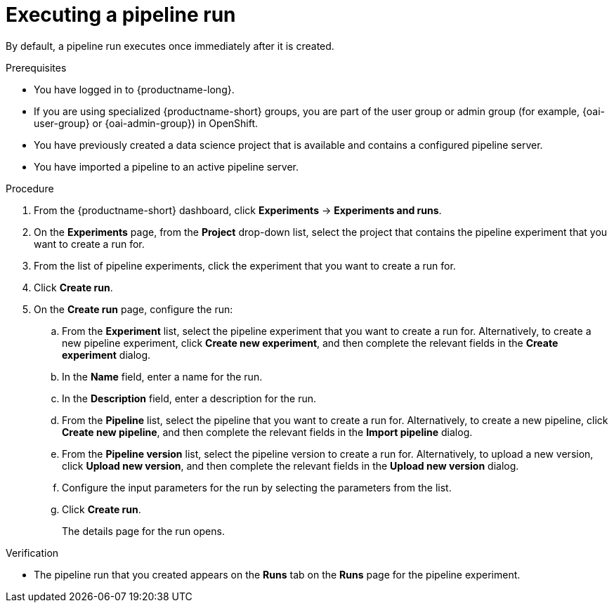 :_module-type: PROCEDURE

[id="executing-a-pipeline-run_{context}"]
= Executing a pipeline run

[role='_abstract']
By default, a pipeline run executes once immediately after it is created.

.Prerequisites
* You have logged in to {productname-long}.
ifndef::upstream[]
* If you are using specialized {productname-short} groups, you are part of the user group or admin group (for example, {oai-user-group} or {oai-admin-group}) in OpenShift.
endif::[]
ifdef::upstream[]
* If you are using specialized {productname-short} groups, you are part of the user group or admin group (for example, {odh-user-group} or {odh-admin-group}) in OpenShift.
endif::[]
* You have previously created a data science project that is available and contains a configured pipeline server.
* You have imported a pipeline to an active pipeline server.

.Procedure
. From the {productname-short} dashboard, click *Experiments* -> *Experiments and runs*.
. On the *Experiments* page, from the *Project* drop-down list, select the project that contains the pipeline experiment that you want to create a run for.
. From the list of pipeline experiments, click the experiment that you want to create a run for.
. Click *Create run*.
. On the *Create run* page, configure the run:
.. From the *Experiment* list, select the pipeline experiment that you want to create a run for. Alternatively, to create a new pipeline experiment, click *Create new experiment*, and then complete the relevant fields in the *Create experiment* dialog.
.. In the *Name* field, enter a name for the run.
.. In the *Description* field, enter a description for the run.
.. From the *Pipeline* list, select the pipeline that you want to create a run for. Alternatively, to create a new pipeline, click *Create new pipeline*, and then complete the relevant fields in the *Import pipeline* dialog.
.. From the *Pipeline version* list, select the pipeline version to create a run for. Alternatively, to upload a new version, click *Upload new version*, and then complete the relevant fields in the *Upload new version* dialog.
.. Configure the input parameters for the run by selecting the parameters from the list.
.. Click *Create run*.
+
The details page for the run opens.

.Verification
* The pipeline run that you created appears on the *Runs* tab on the *Runs* page for the pipeline experiment.

//[role='_additional-resources']
//.Additional resources
